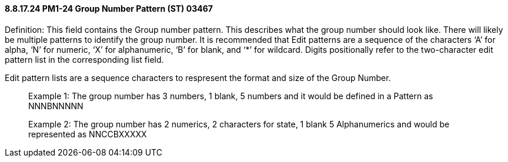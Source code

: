 ==== 8.8.17.24 PM1-24 Group Number Pattern (ST) 03467

Definition: This field contains the Group number pattern. This describes what the group number should look like. There will likely be multiple patterns to identify the group number. It is recommended that Edit patterns are a sequence of the characters ‘A’ for alpha, ‘N’ for numeric, ‘X’ for alphanumeric, ‘B’ for blank, and ‘*’ for wildcard. Digits positionally refer to the two-character edit pattern list in the corresponding list field.

Edit pattern lists are a sequence characters to respresent the format and size of the Group Number.

____
Example 1: The group number has 3 numbers, 1 blank, 5 numbers and it would be defined in a Pattern as NNNBNNNNN

Example 2: The group number has 2 numerics, 2 characters for state, 1 blank 5 Alphanumerics and would be represented as NNCCBXXXXX
____


